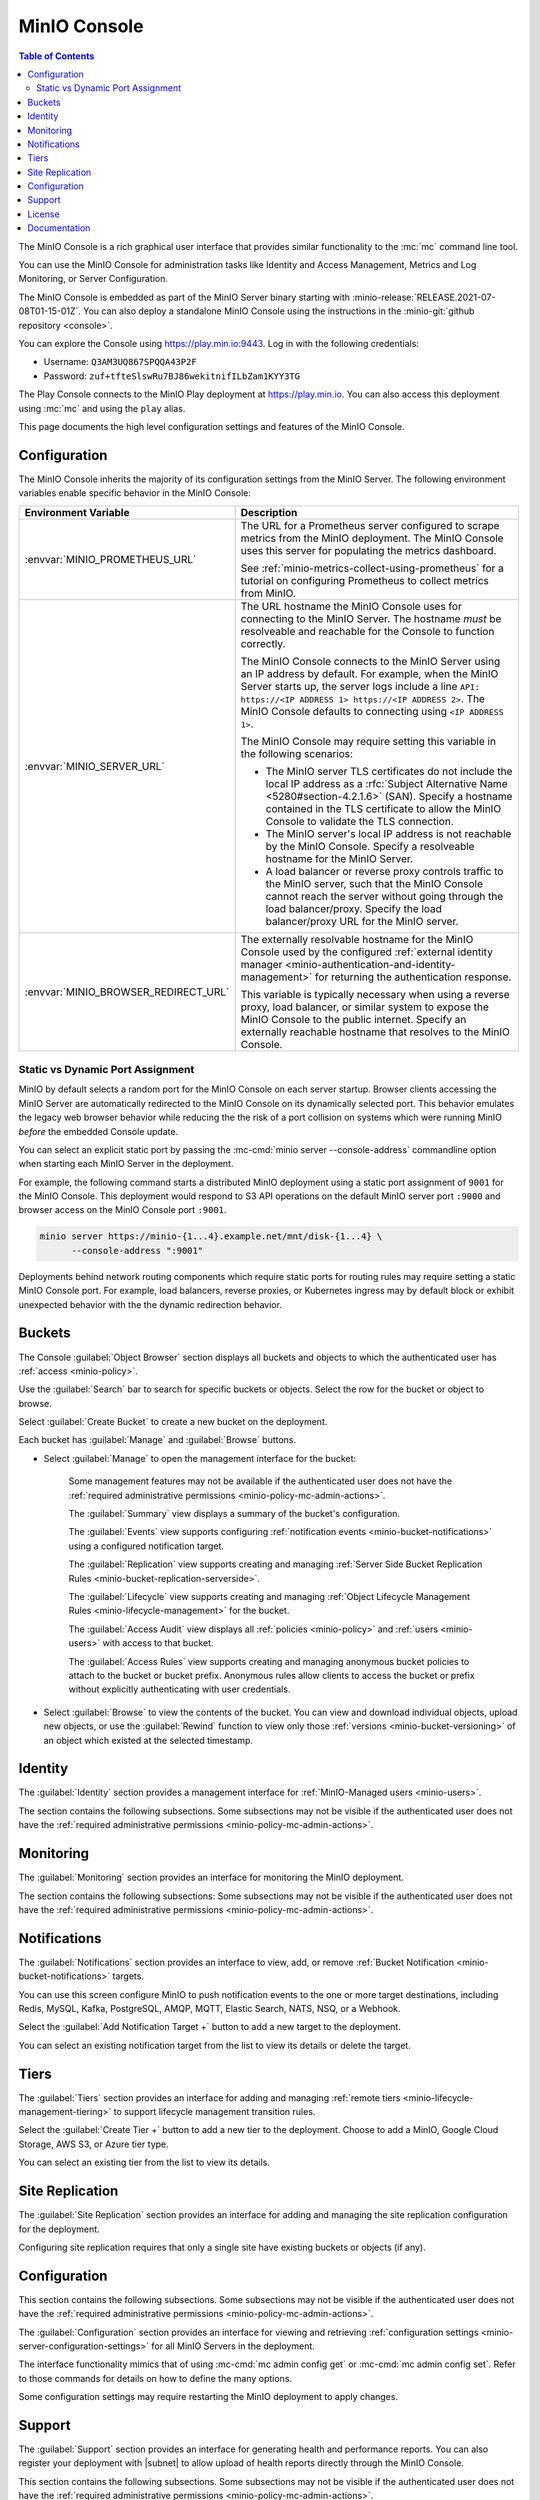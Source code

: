 .. _minio-console:

=============
MinIO Console
=============

.. default-domain:: minio

.. contents:: Table of Contents
   :local:
   :depth: 2


The MinIO Console is a rich graphical user interface that provides similar
functionality to the :mc:`mc` command line tool.

.. image:: /images/minio-console/minio-console.png
   :width: 600px
   :alt: MinIO Console Landing Page provides a view of Buckets on the deployment
   :align: center

You can use the MinIO Console for administration tasks like Identity and 
Access Management, Metrics and Log Monitoring, or Server Configuration.

The MinIO Console is embedded as part of the MinIO Server binary starting 
with :minio-release:`RELEASE.2021-07-08T01-15-01Z`. You can also deploy a 
standalone MinIO Console using the instructions in the 
:minio-git:`github repository <console>`.

You can explore the Console using https://play.min.io:9443. Log in with
the following credentials:

- Username: ``Q3AM3UQ867SPQQA43P2F``
- Password: ``zuf+tfteSlswRu7BJ86wekitnifILbZam1KYY3TG``

The Play Console connects to the MinIO Play deployment at https://play.min.io.
You can also access this deployment using :mc:`mc` and using the ``play``
alias.

This page documents the high level configuration settings and features of the 
MinIO Console.

Configuration
-------------

The MinIO Console inherits the majority of its configuration settings from the
MinIO Server. The following environment variables enable specific behavior in
the MinIO Console:

.. list-table::
   :header-rows: 1
   :widths: 30 70
   :width: 100%

   * - Environment Variable
     - Description

   * - :envvar:`MINIO_PROMETHEUS_URL`
     - The URL for a Prometheus server configured to scrape metrics from the 
       MinIO deployment. The MinIO Console uses this server for populating the
       metrics dashboard.

       See :ref:`minio-metrics-collect-using-prometheus` for a tutorial on 
       configuring Prometheus to collect metrics from MinIO.

   * - :envvar:`MINIO_SERVER_URL`
     - The URL hostname the MinIO Console uses for connecting to the MinIO 
       Server. The hostname *must* be resolveable and reachable for the
       Console to function correctly.

       The MinIO Console connects to the MinIO Server using an IP 
       address by default. For example, when the MinIO Server starts up, 
       the server logs include a line 
       ``API: https://<IP ADDRESS 1> https://<IP ADDRESS 2>``.
       The MinIO Console defaults to connecting using ``<IP ADDRESS 1>``.

       The MinIO Console may require setting this variable in the following 
       scenarios:
       
       - The MinIO server TLS certificates do not include the local IP address
         as a :rfc:`Subject Alternative Name <5280#section-4.2.1.6>` (SAN). 
         Specify a hostname contained in the TLS certificate to allow the MinIO 
         Console to validate the TLS connection.

       - The MinIO server's local IP address is not reachable by the MinIO
         Console. Specify a resolveable hostname for the MinIO Server.

       - A load balancer or reverse proxy controls traffic to the MinIO server,
         such that the MinIO Console cannot reach the server without going
         through the load balancer/proxy. Specify the load balancer/proxy 
         URL for the MinIO server.

   * - :envvar:`MINIO_BROWSER_REDIRECT_URL`
     - The externally resolvable hostname for the MinIO Console used by the 
       configured :ref:`external identity manager 
       <minio-authentication-and-identity-management>` for returning the
       authentication response.

       This variable is typically necessary when using a reverse proxy, 
       load balancer, or similar system to expose the MinIO Console to the 
       public internet. Specify an externally reachable hostname that resolves
       to the MinIO Console.

Static vs Dynamic Port Assignment
~~~~~~~~~~~~~~~~~~~~~~~~~~~~~~~~~

MinIO by default selects a random port for the MinIO Console on each server
startup. Browser clients accessing the MinIO Server are automatically 
redirected to the MinIO Console on its dynamically selected port. 
This behavior emulates the legacy web browser behavior while reducing the
the risk of a port collision on systems which were running MinIO *before* the 
embedded Console update.

You can select an explicit static port by passing the 
:mc-cmd:`minio server --console-address` commandline option when starting 
each MinIO Server in the deployment. 

For example, the following command starts a distributed MinIO deployment using
a static port assignment of ``9001`` for the MinIO Console. This deployment
would respond to S3 API operations on the default MinIO server port ``:9000``
and browser access on the MinIO Console port ``:9001``.

.. code-block:: shell
   :class: copyable

   minio server https://minio-{1...4}.example.net/mnt/disk-{1...4} \
         --console-address ":9001"

Deployments behind network routing components which require static ports for 
routing rules may require setting a static MinIO Console port. For example,
load balancers, reverse proxies, or Kubernetes ingress may by default block
or exhibit unexpected behavior with the the dynamic redirection behavior.

.. _minio-console-admin-buckets:

Buckets
-------

.. image:: /images/minio-console/console-object-browser.png
   :width: 600px
   :alt: MinIO Console Object Browser
   :align: center

The Console :guilabel:`Object Browser` section displays all buckets and objects to which the authenticated user has :ref:`access <minio-policy>`.

Use the :guilabel:`Search` bar to search for specific buckets or objects.
Select the row for the bucket or object to browse. 

Select :guilabel:`Create Bucket` to create a new bucket on the deployment.

Each bucket has :guilabel:`Manage` and :guilabel:`Browse` buttons.

- Select :guilabel:`Manage` to open the management interface for the bucket:

   Some management features may not be available if the authenticated user does not have the :ref:`required administrative permissions <minio-policy-mc-admin-actions>`.

   The :guilabel:`Summary` view displays a summary of the bucket's configuration.

   The :guilabel:`Events` view supports configuring :ref:`notification events <minio-bucket-notifications>` using a configured notification target.

   The :guilabel:`Replication` view supports creating and managing :ref:`Server Side Bucket Replication Rules <minio-bucket-replication-serverside>`.

   The :guilabel:`Lifecycle` view supports creating and managing :ref:`Object Lifecycle Management Rules <minio-lifecycle-management>` for the bucket.

   The :guilabel:`Access Audit` view displays all :ref:`policies <minio-policy>` and :ref:`users <minio-users>` with access to that bucket.

   The :guilabel:`Access Rules` view supports creating and managing anonymous bucket policies to attach to the bucket or bucket prefix.
   Anonymous rules allow clients to access the bucket or prefix without explicitly authenticating with user credentials.

- Select :guilabel:`Browse` to view the contents of the bucket. 
  You can view and download individual objects, upload new objects, or use the :guilabel:`Rewind` function to view only those :ref:`versions <minio-bucket-versioning>` of an object which existed at the selected timestamp.

Identity
--------

The :guilabel:`Identity` section provides a management interface for :ref:`MinIO-Managed users <minio-users>`.

The section contains the following subsections.
Some subsections may not be visible if the authenticated user does not have the :ref:`required administrative permissions <minio-policy-mc-admin-actions>`.

.. tab-set::

   .. tab-item:: Users

      .. image:: /images/minio-console/console-users.png
         :width: 600px
         :alt: MinIO Console Manage Users
         :align: center

      The :guilabel:`Users` section displays all MinIO-managed  :ref:`users <minio-users>` on the deployment.

      This section is not visible for deployments using an external identity manager such as Active Directory or an OIDC-compatible provider.

      - Select :guilabel:`Create User` to create a new MinIO-managed user. 
        
        You can assign :ref:`groups <minio-groups>` and :ref:`policies <minio-policy>` to the user during creation.

      - Select a user's row to view details for that user.
        
        You can view and modify the user's assigned :ref:`groups <minio-groups>` and :ref:`policies <minio-policy>`.
        
        You can also view and manage any :ref:`Service Accounts <minio-idp-service-account>` associated to the user.

   .. tab-item:: Groups

      .. image:: /images/minio-console/console-groups.png
         :width: 600px
         :alt: MinIO Console Manage Groups
         :align: center

      The :guilabel:`Groups` section displays all :ref:`groups <minio-groups>` on the MinIO deployment. 

      This section is not visible for deployments using an external identity manager such as Active Directory or an OIDC-compatible provider.

      - Select :guilabel:`Create Group` to create a new MinIO Group. 
        
        You can assign new users to the group during creation.

        You can assign policies to the group after creation.

      - Select the group row to open the details for that group.

        You can modify the group membership from the :guilabel:`Members` view.
        
        You can modify the group's assigned policies from the :guilabel:`Policies` view.

      Changing a user's group membership modifies the policies that user inherits. See :ref:`minio-access-management` for more information.

   .. tab-item:: Service Accounts

      .. image:: /images/minio-console/console-service-accounts.png
         :width: 600px
         :alt: MinIO Console Service Accounts
         :align: center

      The :guilabel:`Service Accounts` section displays all :ref:`minio-idp-service-account` associated to the authenticated user. 

      Service accounts support providing applications authentication credentials which inherit permissions from the "parent" user.

      For deployments using an external identity manager such as Active Directory or an OIDC-compatible provider, service accounts provide a way for users to create long-lived credentials.

      - You can select the service account row to view its custom policy, if one exists.

        You can create or modify the policy from this screen.
        Service account policies cannot exceed the permissions granted to the parent user.

      - You can create a new service account by selecting the :guilabel:`Create service account` button.

        The Console auto-generates an access key and password for the account.
        You can override these values as necessary.

        You can set a custom policy for the service account that further restricts the permissions granted to the account.

      The Console only displays the service account credentials *once*. You cannot
      change or retrieve the credentials later. To rotate credentials for an 
      application, create a new service account and delete the old one once the 
      application updates to using the new credentials.

   .. tab-item:: Policies

      The :guilabel:`Policies` section displays all :ref:`policies <minio-policy>` on the MinIO deployment. 
      The Policies section allows you to create, modify, or delete policies.

      :ref:`Policies <minio-policy>` define the authorized actions and resources to which an authenticated user has access.
      Each policy describes one or more actions a user, group of users, or service account can perform or conditions they must meet.

      The policies are JSON formatted text files compatible with Amazon AWS Identity and Access Management policy syntax, structure, and behavior.
      Refer to :ref:`Policy Based Action Control <minio-policy>` for details on managing access in MinIO with policies.

      This section or its contents may not be visible if the authenticated user does not have the :ref:`required administrative permissions <minio-policy-mc-admin-actions>`.

      - Select :guilabel:`+ Create Policy` to create a new MinIO Policy.

      - Select the policy row to manage the policy details.

        The :guilabel:`Summary` view displays a summary of the policy.

        The :guilabel:`Users` view displays all users assigned to the policy.

        The :guilabel:`Groups` view displays all groups assigned to the policy.

        The :guilabel:`Raw Policy` view displays the raw JSON policy.

      Use the :guilabel:`Users` and :guilabel:`Groups` views to assign a created policy to users and groups, respectively.

Monitoring
----------

The :guilabel:`Monitoring` section provides an interface for monitoring the MinIO deployment.

The section contains the following subsections:
Some subsections may not be visible if the authenticated user does not have the :ref:`required administrative permissions <minio-policy-mc-admin-actions>`.

.. tab-set::

   .. tab-item:: Metrics

      .. image:: /images/minio-console/console-metrics.png
         :width: 600px
         :alt: MinIO Console Metrics displaying detailed data using Prometheus
         :align: center

      The Console :guilabel:`Dashboard` section displays metrics for the MinIO deployment. 
      
      The Console depends on a :ref:`configured Prometheus service <minio-metrics-collect-using-prometheus>` to generate the detailed metrics shown above.

      The default metrics view provides a high-level overview of the deployment status, including the uptime and availability of individual servers and drives.

      .. image:: /images/minio-console/console-metrics-simple.png
         :width: 600px
         :alt: MinIO Console Metrics displaying simplified data
         :align: center

      This view requires configuring a Prometheus service to scrape the deployment metrics. 
      You can download these metrics as a ``.png`` image or ``.csv`` file.
      See :ref:`minio-metrics-collect-using-prometheus` for complete instructions.

   .. tab-item:: Logs

      .. image:: /images/minio-console/console-logs.png
         :width: 600px
         :alt: MinIO Console Logs displaying a list of server logs
         :align: center

      The Console :guilabel:`Logs` section displays :ref:`server logs <minio-logging>` generated by the MinIO Deployment.

      - Use the :guilabel:`Nodes` dropdown to filter logs to a subset of server nodes in the MinIO deployment.

      - Use the :guilabel:`Log Types` dropdown to filter logs to a subset of log types.

      - Use the :guilabel:`Filter` to apply text filters to the log results

      Select the :guilabel:`Start Logs` button to begin collecting logs using the selected filters and settings.

   .. tab-item:: Audit

      The Audit Log section provides an interface for viewing :ref:`audit logs <minio-logging>` collected by a configured PostgreSQL service.

      The Audit Logging feature is configured and enabled automatically for MinIO deployments created using the :ref:`MinIO Operator Console <minio-operator-console>`.

   .. tab-item:: Trace

      .. image:: /images/minio-console/console-trace.png
         :width: 600px
         :alt: MinIO Console Trace
         :align: center

      The :guilabel:`Trace` section provides HTTP trace functionality for a bucket or buckets on the deployment. 
      This section provides similar functionality to :mc:`mc admin trace`.

      You can modify the trace to show only specific trace calls.
      The default is to show only :guilabel:`S3` related HTTP traces.
      
      Select :guilabel:`Filters` to open additional filters to apply to trace output, such as restricting the :guilabel:`Path` on which the trace applies to a specific bucket or bucket prefix.

   .. tab-item:: Watch

      .. image:: /images/minio-console/console-watch.png
         :width: 600px
         :alt: MinIO Console Watch
         :align: center

      The :guilabel:`Watch` section displays S3 events as they occur on the selected bucket. 
      This section provides similar functionality to :mc:`mc watch`.

   .. tab-item:: Drives

      .. image:: /images/minio-console/console-drives.png
         :width: 600px
         :alt: MinIO Console Drive Health Status
         :align: center

      The :guilabel:`Drives` section displays the healing status for a bucket. 
      MinIO automatically heals objects and drives when it detects problems, such as drive-level corruption or a replacement drive.

      .. important::

         MinIO does not recommend performing manual healing unless explicitly directed by support. 

Notifications
-------------

The :guilabel:`Notifications` section provides an interface to view, add, or remove :ref:`Bucket Notification <minio-bucket-notifications>` targets.

You can use this screen configure MinIO to push notification events to the one or more target destinations, including Redis, MySQL, Kafka, PostgreSQL, AMQP, MQTT, Elastic Search, NATS, NSQ, or a Webhook.

Select the :guilabel:`Add Notification Target +` button to add a new target to the deployment.

You can select an existing notification target from the list to view its details or delete the target.

.. image:: /images/minio-console/console-add-notification-target.png
   :width: 600px
   :alt: The MinIO Console's Notification screen after selecting add new target that shows the types of destination targets users can add.
   :align: center

Tiers
-----

.. image:: /images/minio-console/console-settings-tiers.png
   :width: 600px
   :alt: MinIO Console Settings - Tiering
   :align: center

The :guilabel:`Tiers` section provides an interface for adding and managing :ref:`remote tiers <minio-lifecycle-management-tiering>` to support lifecycle management transition rules.

Select the :guilabel:`Create Tier +` button to add a new tier to the deployment.
Choose to add a MinIO, Google Cloud Storage, AWS S3, or Azure tier type.

You can select an existing tier from the list to view its details.

Site Replication
----------------

.. image:: /images/minio-console/console-settings-site-replication.png
   :width: 600px
   :alt: MinIO Console Settings - Site Replication
   :align: center

The :guilabel:`Site Replication` section provides an interface for adding and managing the site replication configuration for the deployment.

Configuring site replication requires that only a single site have existing buckets or objects (if any).

Configuration
-------------
This section contains the following subsections.
Some subsections may not be visible if the authenticated user does not have the :ref:`required administrative permissions <minio-policy-mc-admin-actions>`.

.. image:: /images/minio-console/console-settings-configuration.png
   :width: 600px
   :alt: MinIO Console Settings - Configuration View
   :align: center

The :guilabel:`Configuration` section provides an interface for viewing and retrieving :ref:`configuration settings <minio-server-configuration-settings>` for all MinIO Servers in the deployment. 

The interface functionality mimics that of using :mc-cmd:`mc admin config get` or :mc-cmd:`mc admin config set`.
Refer to those commands for details on how to define the many options.

Some configuration settings may require restarting the MinIO deployment to apply changes.

Support
-------

The :guilabel:`Support` section provides an interface for generating health and performance reports.
You can also register your deployment with |subnet| to allow upload of health reports directly through the MinIO Console.

This section contains the following subsections.
Some subsections may not be visible if the authenticated user does not have the :ref:`required administrative permissions <minio-policy-mc-admin-actions>`.

.. tab-set::

   .. tab-item:: Register

      .. image:: /images/minio-console/console-register.png
         :width: 600px
         :alt: MinIO Console - SUBNET Registration login form
         :align: center

      The :guilabel:`Register` section provides a login form to connect your MinIO deployment to |subnet|.

      After registration, you can upload your deployment health reports directly to SUBNET for reference by MinIO Engineering.
   .. tab-item:: Health

      .. image:: /images/minio-console/console-health.png
         :width: 600px
         :alt: MinIO Console - Health Diagnostics
         :align: center

      The :guilabel:`Health` section provides an interface for running a health diagnostic for the MinIO Deployment.
      
      The resulting health report is intended for use by MinIO Engineering via |subnet| and may contain internal or private data points such as hostnames.
      Exercise caution before sending a health report to a third party or posting the health report in a public forum.

   .. tab-item:: Performance

      .. image:: /images/minio-console/console-performance.png
         :width: 600px
         :alt: MinIO Console - Performance Tests
         :align: center

      The :guilabel:`Performance` section provides an interface for running a performance test of the deployment.
      The resulting test can provide a general guideline of deployment performance under S3 ``GET`` and ``PUT`` requests.

      For more complete performance testing, consider using a combination of load-testing using your staging application environments and the MinIO :minio-git:`WARP <warp>` tool.

   .. tab-item:: Profile

      .. image:: /images/minio-console/console-profile.png
         :width: 600px
         :alt: MinIO Console - Profile Tests
         :align: center

      The :guilabel:`Profile` section provides an interface for running system profiling of the deployment.
      The results can provide insight into the MinIO server process running on a given node.

      The resulting report is intended for use by MinIO Engineering via |subnet|.
      Independent or third-party use of these profiles for diagnostics and remediation is done at your own risk.

   .. tab-item:: Inspect

      .. image:: /images/minio-console/console-inspect.png
         :width: 600px
         :alt: MinIO Console - Inspect an Object
         :align: center

      The :guilabel:`Inspect` section provides an interface for capturing the erasure-coded metadata associated to an object or objects.
      MinIO Engineering may request this output as part of diagnostics in |subnet|.


      The resulting object may be read using MinIO's :minio-git:`debugging tool <minio/tree/master/docs/debugging#decoding-metadata>`. 
      Independent or third-party use of the output for diagnostics or remediation is done at your own risk.
      You can optionally encrypt the object such that it can only be read if the generated encryption key is included as part of the debugging toolchain.

License
-------

The :guilabel:`License` section displays information on the licensing status of the MinIO deployment.

For deployments not registered via |subnet|, the Console displays a table comparison of MinIO License and Support plans:

.. image:: /images/minio-console/console-license.png
   :width: 600px
   :alt: MinIO Console - License Plans
   :align: center

MinIO is Open Source software under the :minio-git:`GNU AGPLv3 license <mc/blob/master/LICENSE>`.
Applications using MinIO should follow local laws and regulations around licensing to ensure compliance with the AGPLv3 license, which may include open sourcing the application stack.

Proprietary application stacks can register for either the SUBNET :guilabel:`Standard` or :guilabel:`Enterprise` License and Support plan to use MinIO under a commercial license.

Documentation
-------------

The :guilabel:`Documentation` tab opens this documentation site in a separate browser window or tab.
